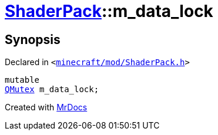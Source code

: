 [#ShaderPack-m_data_lock]
= xref:ShaderPack.adoc[ShaderPack]::m&lowbar;data&lowbar;lock
:relfileprefix: ../
:mrdocs:


== Synopsis

Declared in `&lt;https://github.com/PrismLauncher/PrismLauncher/blob/develop/minecraft/mod/ShaderPack.h#L59[minecraft&sol;mod&sol;ShaderPack&period;h]&gt;`

[source,cpp,subs="verbatim,replacements,macros,-callouts"]
----
mutable
xref:QMutex.adoc[QMutex] m&lowbar;data&lowbar;lock;
----



[.small]#Created with https://www.mrdocs.com[MrDocs]#
